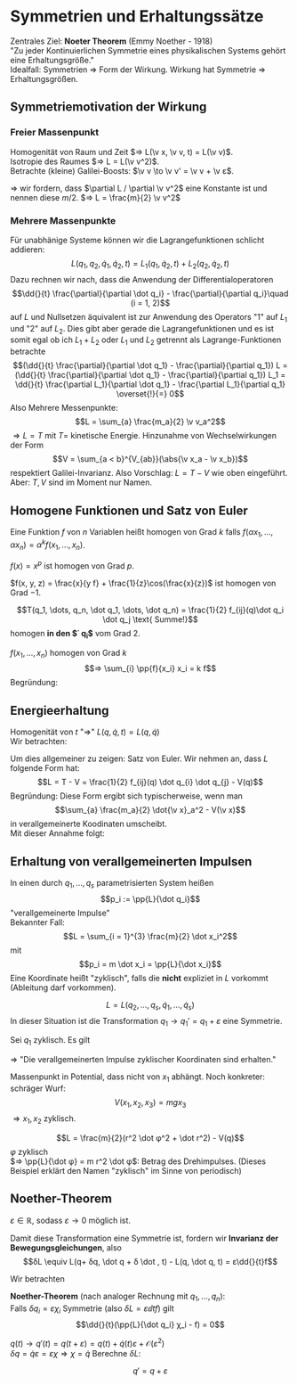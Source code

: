 * Symmetrien und Erhaltungssätze
  Zentrales Ziel: *Noeter Theorem* (Emmy Noether - 1918) \\
  "Zu jeder Kontinuierlichen Symmetrie eines physikalischen Systems gehört eine Erhaltungsgröße." \\
  Idealfall: Symmetrien $⇒$ Form der Wirkung. Wirkung hat Symmetrie $⇒$ Erhaltungsgrößen.
** Symmetriemotivation der Wirkung
*** Freier Massenpunkt
	Homogenität von Raum und Zeit $⇒ L(\v x, \v v, t) = L(\v v)$. \\
	Isotropie des Raumes $⇒ L = L(\v v^2)$. \\
	Betrachte (kleine) Galilei-Boosts: $\v v \to \v v' = \v v + \v ε$.
	#+begin_export latex
	\begin{align*}
	L(\v v^2) \to L(\v v^{2\prime}) &= L(\v v^2 + 2\v v · \v ε + \v ε^2) \\
	\intertext{Taytorentwicklung:}
	&= L(\v v^2) + \frac{\partial L(\v v^2)}{\partial (\v v^2)} (2\v v \v ε) + \mathcal{O}(\v ε^2) \\
	\intertext{Falls nun $(\partial L / \partial \v v^2) = \const$, so gilt}
	\frac{\partial L}{\partial \v v^2} (2\v v \v ε) &= \dd{}{t} (\frac{\partial L}{\partial \v v^2} (2\v x \v ε))
	\end{align*}
	#+end_export
	$⇒$ wir fordern, dass $\partial L / \partial \v v^2$ eine Konstante ist und nennen diese $m / 2$. $⇒ L = \frac{m}{2} \v v^2$
*** Mehrere Massenpunkte
	Für unabhänige Systeme können wir die Lagrangefunktionen schlicht addieren:
	\[L(q_1, q_2, \dot q_1, \dot q_2, t) = L_1(q_1, \dot q_2, t) + L_2(q_2, \dot q_2, t)\]
	Dazu rechnen wir nach, dass die Anwendung der Differentialoperatoren
	\[\dd{}{t} \frac{\partial}{\partial \dot q_i} - \frac{\partial}{\partial q_i}\quad (i = 1, 2)\]
	auf $L$ und Nullsetzen äquivalent ist zur Anwendung des Operators "1" auf $L_1$ und "2" auf $L_2$.
	Dies gibt aber gerade die Lagrangefunktionen und es ist somit egal ob ich $L_1 + L_2$ oder $L_1$ und $L_2$ getrennt als Lagrange-Funktionen betrachte
	\[(\dd{}{t} \frac{\partial}{\partial \dot q_1} - \frac{\partial}{\partial q_1}) L = (\dd{}{t} \frac{\partial}{\partial \dot q_1} - \frac{\partial}{\partial q_1}) L_1 = \dd{}{t} \frac{\partial L_1}{\partial \dot q_1} - \frac{\partial L_1}{\partial q_1} \overset{!}{=} 0\]
	Also Mehrere Messenpunkte:
	\[L = \sum_{a} \frac{m_a}{2} \v v_a^2\]
	$⇒ L = T$ mit $T =$ kinetische Energie. Hinzunahme von Wechselwirkungen der Form
	\[V = \sum_{a < b}^{V_{ab}}(\abs{\v x_a - \v x_b})\]
	respektiert Galilei-Invarianz. Also Vorschlag: $L = T - V$ wie oben eingeführt. Aber: $T, V$ sind im Moment nur Namen.
** Homogene Funktionen und Satz von Euler
   Eine Funktion $f$ von $n$ Variablen heißt homogen von Grad $k$ falls $f(α x_1, \dots, α x_n) = α^k f(x_1, \dots, x_n)$.
   #+begin_ex latex
   $f(x) = x^p$ ist homogen von Grad $p$.
   #+end_ex
   #+begin_ex latex
   $f(x, y, z) = \frac{x}{y f} + \frac{1}{z}\cos(\frac{x}{z})$ ist homogen von Grad $-1$.
   #+end_ex
   #+ATTR_LATEX: :options ["Unser Bespiel"]
   #+begin_ex latex
   \[T(q_1, \dots, q_n, \dot q_1, \dots, \dot q_n) = \frac{1}{2} f_{ij}(q)\dot q_i \dot q_j \text{ Summe!}\]
   homogen *in den $\dot q_i$* vom Grad $2$.
   #+end_ex
   #+ATTR_LATEX: :options [Satz von Euler]
   #+begin_thm latex
   $f(x_1, \dots, x_n)$ homogen von Grad $k$
   \[⇒ \sum_{i} \pp{f}{x_i} x_i = k f\]
   Begründung:
   \begin{align*}
   \pp{}{α} f(α x_1, \dots, α x_n) &= \pp{}{α}(α^k f(x_1, \dots, x_n)) \\
   ⇒ \sum_{i} \pp{f(α x_1, \dots, α x_n)}{(α x_i)} \pp{α x_i}{α} &= k α^{k -1} f(x_1, \dots, x_n) \\
   \intertext{Setze $α = 1$}
   ⇒ \sum_{i} \pp{f(x_1, \dots, x_n)}{x_i} x_i &= k f(x_1, \dots, x_n) \\
   \end{align*}
   #+end_thm
** Energieerhaltung
   Homogenität von $t$ "$⇒$" $L(q, \dot q, t) = L(q, \dot q)$ \\
   Wir betrachten:
   \begin{align*}
   \dd{}{t} L &= \frac{\partial L}{\partial q_i} \dot q_i + \frac{\partial L}{\partial \dot q_i} \ddot{q_i} \tag{Kettenregel} \\
   \intertext{Euler-Lagrange-Gleichung ($\frac{\partial L}{\partial q_i} = \dd{}{t} \frac{\partial L}{\partial \dot q_i}$)}
   &= \dd{}{t} (\frac{\partial L}{\partial \dot q_i}) \dot q_i + \frac{\partial L}{\partial \dot q_i} \dd{}{t} \dot q_i \\
   \intertext{Produktregel}
   &= \dd{}{t}(\frac{\partial L}{\partial \dot q_i} · \dot q_i) \\
   ⇒ \dd{}{t}\underbrace{(\sum_{i} \frac{\partial L}{\partial \dot q_i} \dot q_i - L)}_{=: E} &= 0 \\
   ⇒ \dd{}{t} E &= 0 \\
   \end{align*}
   #+begin_ex latex
   \begin{align*}
   L &= \frac{m}{2} \dot x^2 - V(x) \\
   \pp{L}{\dot x} - L &= m \dot x^2 - (\frac{m}{2} \dot x^2 - V) \\
   &= \frac{m}{2} \dot x^2 + V
   \end{align*}
   #+end_ex
   Um dies allgemeiner zu zeigen: Satz von Euler. Wir nehmen an, dass $L$ folgende Form hat:
   \[L = T - V = \frac{1}{2} f_{ij}(q) \dot q_{i} \dot q_{j} - V(q)\]
   Begründung: Diese Form ergibt sich typischerweise, wenn man
   \[\sum_{a} \frac{m_a}{2} \dot{\v x}_a^2 - V(\v x)\]
   in verallgemeinerte Koodinaten umscheibt. \\
   Mit dieser Annahme folgt:
   \begin{align*}
   \pp{L}{\dot q_i} \dot q_i &= \pp{T}{\dot q_i} \dot q_i = \pp{}{\dot q_i}(\frac{1}{2}f_{jk} \dot q_j \dot q_k)\dot q_i \\
   &= \frac{1}{2} f_{jk} δ_{ij} \dot q_k \dot q_i + \frac{1}{2} f_{jk} \dot q_j δ_{ik} \dot q_i \\
   &= f_{ik} \dot q_i \dot q_k = 2T \\
   \intertext{Leichter mit Satz von Euler}
   E &\equiv \pp{L}{\dot q_i} - L = 2 T - (T - V) = T + V~\checkmark
   \end{align*}
** Erhaltung von verallgemeinerten Impulsen
   In einen durch $q_1, \dots, q_s$ parametrisierten System heißen
   \[p_i := \pp{L}{\dot q_i}\]
   "verallgemeinerte Impulse" \\
   Bekannter Fall:
   \[L = \sum_{i = 1}^{3} \frac{m}{2} \dot x_i^2\]
   mit
   \[p_i = m \dot x_i = \pp{L}{\dot x_i}\]
   Eine Koordinate heißt "zyklisch", falls die *nicht* expliziet in $L$ vorkommt (Ableitung darf vorkommen).
   #+begin_ex latex
   \[L = L(q_2, \dots, q_s, \dot q_1, \dots, \dot q_s)\]
   In dieser Situation ist die Transformation $q_1 \to q_1' = q_1 + ε$ eine Symmetrie.
   #+end_ex
   Sei $q_1$ zyklisch. Es gilt
   \begin{align*}
   \dd{}{t} \pp{L}{\dot q_1} - \pp{L}{q_1} &= 0 \tag{Euler-Lagrange-Gleichung} \\
   \intertext{$\partial L / \partial q_1 = 0$ per Annahme}
   ⇒ \dd{}{t} \pp{L}{\dot q_1} &= 0 \\
   \dd{}{t}(p_1) &= 0
   \end{align*}
   $⇒$ "Die verallgemeinerten Impulse zyklischer Koordinaten sind erhalten."
   #+begin_ex latex
   Massenpunkt in Potential, dass nicht von $x_1$ abhängt. Noch konkreter: schräger Wurf:
   \[V(x_1, x_2, x_3) = m g x_3\]
   $⇒ x_1,x_2$ zyklisch.
   #+end_ex
   #+ATTR_LATEX: :options [Massenpunkt in Ebene mit Zentralpotential]
   #+begin_ex latex
   \[L = \frac{m}{2}(r^2 \dot φ^2 + \dot r^2) - V(q)\]
   $φ$ zyklisch \\
   $⇒ \pp{L}{\dot φ} = m r^2 \dot φ$: Betrag des Drehimpulses. (Dieses Beispiel erklärt den Namen "zyklisch" im Sinne von periodisch)
   #+end_ex
** Noether-Theorem
   #+ATTR_LATEX: :options [kontinuierliche Transformation]
   #+begin_defn latex
   \begin{align*}
   q(t) \to q'(t) &= q(t) + δq(t) \\
   &= q(t) + ε χ(t)
   \end{align*}
   $ε ∈ ℝ$, sodass $ε \to 0$ möglich ist.
   #+end_defn
   #+ATTR_LATEX: :options [kontinuiierliche Transformatio]
   #+begin_defn latex
   Damit diese Transformation eine Symmetrie ist, fordern wir *Invarianz der Bewegungsgleichungen*, also
   \[δL \equiv L(q+ δq, \dot q + δ \dot , t) - L(q, \dot q, t) = ε\dd{}{t}f\]
   #+end_defn
   Wir betrachten
   \begin{align*}
   ε \dd{}{t} f &= δL = \pp{L}{q} δq + \pp{L}{\dot q}δ\dot q \\
   \intertext{mit Euler-Lagrange:}
   &=\dd{}{t}(\pp{L}{\dot q}) δ q + \pp{L}{\dot q} \dd{}{t}(δ ) = \dd{}{t}(\pp{L}{\dot q}δ q) \\
   ⇒ 0 &= \dd{}{t}(\pp{L}{\dot q}δq - ε f) \\
   &= ε \dd{}{t}\underbrace{(\pp{L}{\dot q}χ - f)}_{\text{Erhaltungsgröße}} \tag{Erhaltungsgröße}
   \end{align*}
   #+ATTR_LATEX: :options [Noether-Theorem]
   #+begin_thm latex
   *Noether-Theorem* (nach analoger Rechnung mit $q_1, \dots, q_n$): \\
   Falls $δq_i = ε χ_i$ Symmetrie (also $δL = ε \dd{}{t}f$) gilt
   \[\dd{}{t}(\pp{L}{\dot q_i} χ_i - f) = 0\]
   #+end_thm
   #+ATTR_LATEX: :options [Zeittranslation]
   #+begin_ex latex
   $q(t) \to q'(t) = q(t + ε) = q(t) + \dot q(t) ε + \mathcal{O}(ε^2)$ \\
   $δq = \dot q ε = ε χ ⇒ χ = \dot q$
   Berechne $δL$:
   \begin{align*}
   δL &= \pp{L}{q} δq + \pp{L}{\dot q} δ \dot q = ε \pp{L}{q} \dot q + \pp{L}{\dot q} ε \ddot{q} \\
   &= ε(\pp{L}{q} \dd{q}{t} + \pp{L}{\dot q}\dd{\dot q}{t}) = ε \dd{}{t} L \\
   ⇒ \pp{L}{\dot q}χ - f &= \pp{L}{\dot q} \dot q - L = E~\checkmark
   \end{align*}
   #+end_ex
   #+begin_ex latex
   \[q' = q + ε\]
   #+end_ex
